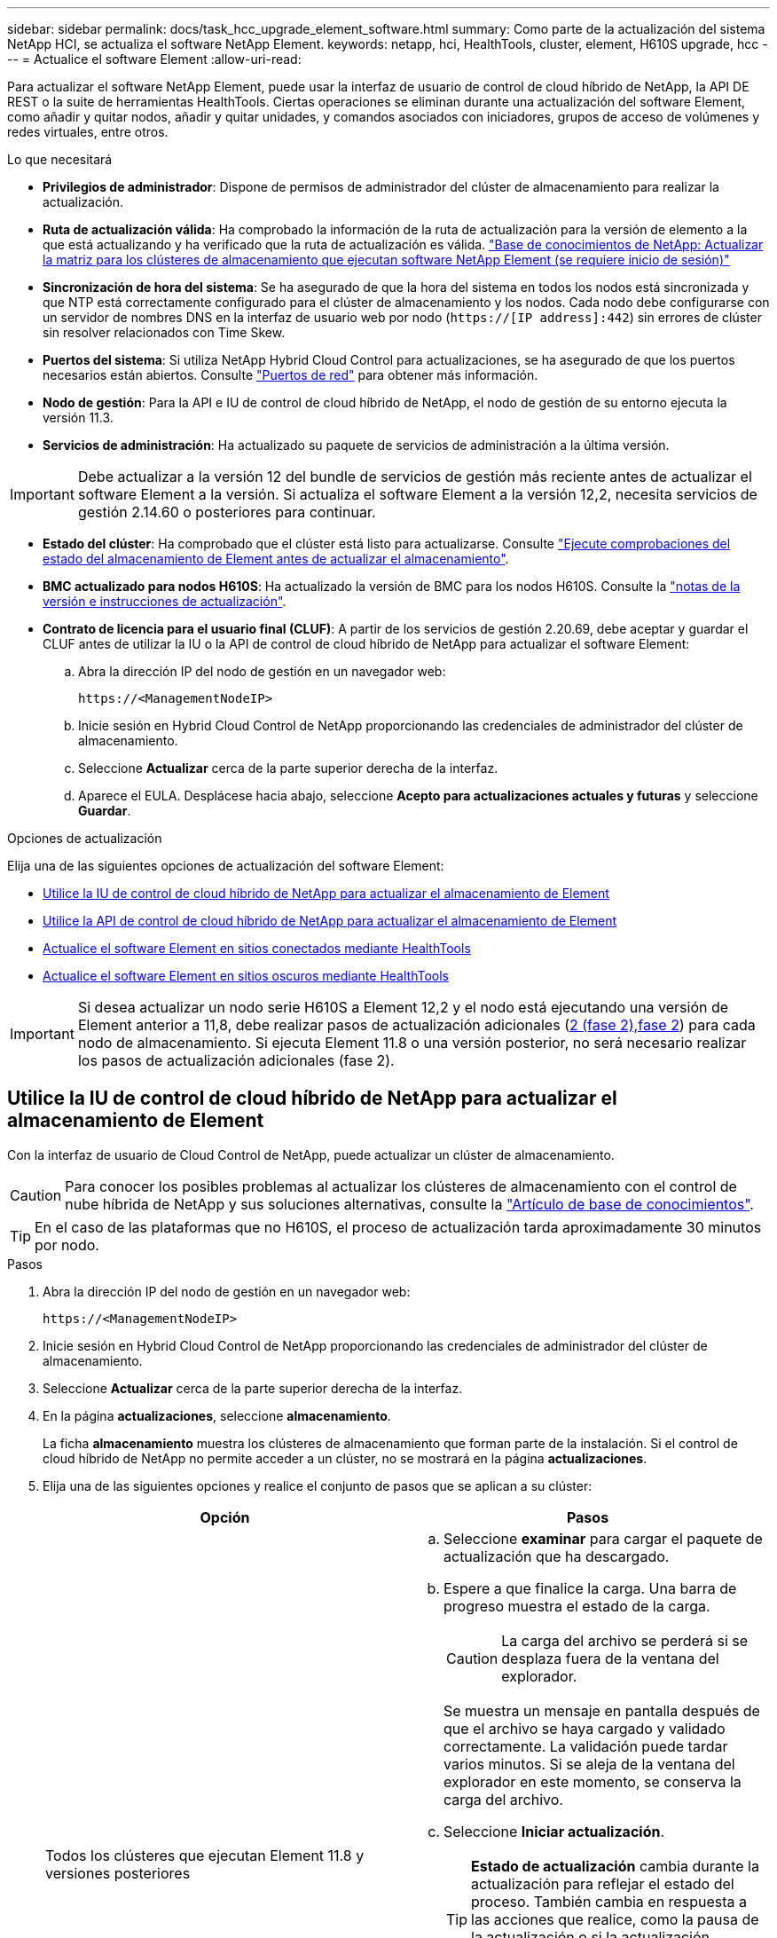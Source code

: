 ---
sidebar: sidebar 
permalink: docs/task_hcc_upgrade_element_software.html 
summary: Como parte de la actualización del sistema NetApp HCI, se actualiza el software NetApp Element. 
keywords: netapp, hci, HealthTools, cluster, element, H610S upgrade, hcc 
---
= Actualice el software Element
:allow-uri-read: 


[role="lead"]
Para actualizar el software NetApp Element, puede usar la interfaz de usuario de control de cloud híbrido de NetApp, la API DE REST o la suite de herramientas HealthTools. Ciertas operaciones se eliminan durante una actualización del software Element, como añadir y quitar nodos, añadir y quitar unidades, y comandos asociados con iniciadores, grupos de acceso de volúmenes y redes virtuales, entre otros.

.Lo que necesitará
* *Privilegios de administrador*: Dispone de permisos de administrador del clúster de almacenamiento para realizar la actualización.
* *Ruta de actualización válida*: Ha comprobado la información de la ruta de actualización para la versión de elemento a la que está actualizando y ha verificado que la ruta de actualización es válida. https://kb.netapp.com/Advice_and_Troubleshooting/Data_Storage_Software/Element_Software/What_is_the_upgrade_matrix_for_storage_clusters_running_NetApp_Element_software%3F["Base de conocimientos de NetApp: Actualizar la matriz para los clústeres de almacenamiento que ejecutan software NetApp Element (se requiere inicio de sesión)"^]
* *Sincronización de hora del sistema*: Se ha asegurado de que la hora del sistema en todos los nodos está sincronizada y que NTP está correctamente configurado para el clúster de almacenamiento y los nodos. Cada nodo debe configurarse con un servidor de nombres DNS en la interfaz de usuario web por nodo (`https://[IP address]:442`) sin errores de clúster sin resolver relacionados con Time Skew.
* *Puertos del sistema*: Si utiliza NetApp Hybrid Cloud Control para actualizaciones, se ha asegurado de que los puertos necesarios están abiertos. Consulte link:hci_prereqs_required_network_ports.html["Puertos de red"] para obtener más información.
* *Nodo de gestión*: Para la API e IU de control de cloud híbrido de NetApp, el nodo de gestión de su entorno ejecuta la versión 11.3.
* *Servicios de administración*: Ha actualizado su paquete de servicios de administración a la última versión.



IMPORTANT: Debe actualizar a la versión 12 del bundle de servicios de gestión más reciente antes de actualizar el software Element a la versión. Si actualiza el software Element a la versión 12,2, necesita servicios de gestión 2.14.60 o posteriores para continuar.

* *Estado del clúster*: Ha comprobado que el clúster está listo para actualizarse. Consulte link:task_hcc_upgrade_element_prechecks.html["Ejecute comprobaciones del estado del almacenamiento de Element antes de actualizar el almacenamiento"].
* *BMC actualizado para nodos H610S*: Ha actualizado la versión de BMC para los nodos H610S. Consulte la link:rn_H610S_BMC_3.84.07.html["notas de la versión e instrucciones de actualización"].
* *Contrato de licencia para el usuario final (CLUF)*: A partir de los servicios de gestión 2.20.69, debe aceptar y guardar el CLUF antes de utilizar la IU o la API de control de cloud híbrido de NetApp para actualizar el software Element:
+
.. Abra la dirección IP del nodo de gestión en un navegador web:
+
[listing]
----
https://<ManagementNodeIP>
----
.. Inicie sesión en Hybrid Cloud Control de NetApp proporcionando las credenciales de administrador del clúster de almacenamiento.
.. Seleccione *Actualizar* cerca de la parte superior derecha de la interfaz.
.. Aparece el EULA. Desplácese hacia abajo, seleccione *Acepto para actualizaciones actuales y futuras* y seleccione *Guardar*.




.Opciones de actualización
Elija una de las siguientes opciones de actualización del software Element:

* <<Utilice la IU de control de cloud híbrido de NetApp para actualizar el almacenamiento de Element>>
* <<Utilice la API de control de cloud híbrido de NetApp para actualizar el almacenamiento de Element>>
* <<Actualice el software Element en sitios conectados mediante HealthTools>>
* <<Actualice el software Element en sitios oscuros mediante HealthTools>>



IMPORTANT: Si desea actualizar un nodo serie H610S a Element 12,2 y el nodo está ejecutando una versión de Element anterior a 11,8, debe realizar pasos de actualización adicionales (<<Actualizar nodos de almacenamiento H610S a Element 12,2 (fase 2),fase 2>>) para cada nodo de almacenamiento. Si ejecuta Element 11.8 o una versión posterior, no será necesario realizar los pasos de actualización adicionales (fase 2).



== Utilice la IU de control de cloud híbrido de NetApp para actualizar el almacenamiento de Element

Con la interfaz de usuario de Cloud Control de NetApp, puede actualizar un clúster de almacenamiento.


CAUTION: Para conocer los posibles problemas al actualizar los clústeres de almacenamiento con el control de nube híbrida de NetApp y sus soluciones alternativas, consulte la https://kb.netapp.com/Advice_and_Troubleshooting/Hybrid_Cloud_Infrastructure/NetApp_HCI/Potential_issues_and_workarounds_when_running_storage_upgrades_using_NetApp_Hybrid_Cloud_Control["Artículo de base de conocimientos"^].


TIP: En el caso de las plataformas que no H610S, el proceso de actualización tarda aproximadamente 30 minutos por nodo.

.Pasos
. Abra la dirección IP del nodo de gestión en un navegador web:
+
[listing]
----
https://<ManagementNodeIP>
----
. Inicie sesión en Hybrid Cloud Control de NetApp proporcionando las credenciales de administrador del clúster de almacenamiento.
. Seleccione *Actualizar* cerca de la parte superior derecha de la interfaz.
. En la página *actualizaciones*, seleccione *almacenamiento*.
+
La ficha *almacenamiento* muestra los clústeres de almacenamiento que forman parte de la instalación. Si el control de cloud híbrido de NetApp no permite acceder a un clúster, no se mostrará en la página *actualizaciones*.

. Elija una de las siguientes opciones y realice el conjunto de pasos que se aplican a su clúster:
+
[cols="2*"]
|===
| Opción | Pasos 


| Todos los clústeres que ejecutan Element 11.8 y versiones posteriores  a| 
.. Seleccione *examinar* para cargar el paquete de actualización que ha descargado.
.. Espere a que finalice la carga. Una barra de progreso muestra el estado de la carga.
+

CAUTION: La carga del archivo se perderá si se desplaza fuera de la ventana del explorador.

+
Se muestra un mensaje en pantalla después de que el archivo se haya cargado y validado correctamente. La validación puede tardar varios minutos. Si se aleja de la ventana del explorador en este momento, se conserva la carga del archivo.

.. Seleccione *Iniciar actualización*.
+

TIP: *Estado de actualización* cambia durante la actualización para reflejar el estado del proceso. También cambia en respuesta a las acciones que realice, como la pausa de la actualización o si la actualización devuelve un error. Consulte <<Cambios de estado de actualización>>.

+

NOTE: Mientras la actualización está en curso, puede salir de la página y volver a ella más tarde para continuar supervisando el progreso. La página no actualiza el estado ni la versión actual de forma dinámica si la fila del clúster está contraída. La fila del clúster debe estar ampliada para actualizar la tabla, o bien se puede actualizar la página.

+
Es posible descargar registros una vez completada la actualización.





| Actualice un clúster de H610S que ejecuta la versión de Element anterior a 11.8.  a| 
.. Seleccione la flecha desplegable junto al clúster que desea actualizar y seleccione una de las versiones de actualización disponibles.
.. Seleccione *Iniciar actualización*. Una vez finalizada la actualización, la interfaz de usuario le solicita que realice la fase 2 del proceso.
.. Complete los pasos adicionales necesarios (fase 2) en la https://kb.netapp.com/Advice_and_Troubleshooting/Hybrid_Cloud_Infrastructure/H_Series/NetApp_H610S_storage_node_power_off_and_on_procedure["Artículo de base de conocimientos"^]y confirme en la interfaz de usuario que ha completado la fase 2.


Es posible descargar registros una vez completada la actualización. Para obtener información sobre los distintos cambios de estado de actualización, consulte <<Cambios de estado de actualización>>.

|===




=== Cambios de estado de actualización

Estos son los diferentes estados que muestra la columna *Estado de actualización* de la interfaz de usuario antes, durante y después del proceso de actualización:

[cols="2*"]
|===
| Estado de actualización | Descripción 


| Actualizado | El clúster se actualizó a la versión de Element más reciente disponible. 


| Versiones disponibles | Hay disponibles versiones más recientes del firmware de almacenamiento o Element para su actualización. 


| En curso | La actualización está en curso. Una barra de progreso muestra el estado de la actualización. Los mensajes en pantalla también muestran los errores a nivel de nodo y muestran el ID de nodo de cada nodo del clúster a medida que avanza la actualización. Es posible supervisar el estado de cada nodo mediante la interfaz de usuario de Element o el plugin de NetApp Element para la interfaz de usuario de vCenter Server. 


| Actualice la pausa | Puede optar por poner en pausa la actualización. En función del estado del proceso de actualización, la operación de pausa puede realizarse correctamente o fallará. Verá un aviso de la interfaz de usuario que le solicita que confirme la operación de pausa. Para garantizar que el clúster esté en un lugar seguro antes de pausar una actualización, la operación de actualización puede tardar hasta dos horas en detenerse por completo. Para reanudar la actualización, seleccione *Reanudar*. 


| En pausa | Colocó en pausa la actualización. Seleccione *Reanudar* para reanudar el proceso. 


| Error | Se produjo un error durante la actualización. Puede descargar el registro de errores y enviarlo al soporte de NetApp. Después de resolver el error, puede volver a la página y seleccionar *Reanudar*. Al reanudar la actualización, la barra de progreso se retrocede durante unos minutos mientras el sistema ejecuta la comprobación del estado y comprueba el estado actual de la actualización. 


| Completo con seguimiento | Solo para actualizar los nodos H610S desde una versión de Element anterior a 11.8. Una vez finalizada la fase 1 del proceso de actualización, este estado le solicita que realice la fase 2 de la actualización (consulte la https://kb.netapp.com/Advice_and_Troubleshooting/Hybrid_Cloud_Infrastructure/H_Series/NetApp_H610S_storage_node_power_off_and_on_procedure["Artículo de base de conocimientos"^]). Después de completar la fase 2 y confirmar que la ha completado, el estado cambia a *hasta la fecha*. 
|===


== Utilice la API de control de cloud híbrido de NetApp para actualizar el almacenamiento de Element

Puede utilizar las API para actualizar los nodos de almacenamiento de un clúster a la versión más reciente del software Element. Puede utilizar una herramienta de automatización que prefiera para ejecutar las API. El flujo de trabajo de API que se documenta aquí, utiliza la interfaz de usuario de API DE REST disponible en el nodo de gestión como ejemplo.

.Pasos
. Descargue el paquete de actualización de almacenamiento en un dispositivo accesible para el nodo de gestión; vaya al software NetApp HCI https://mysupport.netapp.com/site/products/all/details/netapp-hci/downloads-tab["descargas"^] y descargue la imagen del nodo de almacenamiento más reciente.
. Cargue el paquete de actualización de almacenamiento en el nodo de gestión:
+
.. Abra la interfaz de usuario de LA API DE REST del nodo de gestión en el nodo de gestión:
+
[listing]
----
https://<ManagementNodeIP>/package-repository/1/
----
.. Seleccione *autorizar* y complete lo siguiente:
+
... Introduzca el nombre de usuario y la contraseña del clúster.
... Introduzca el ID de cliente como `mnode-client`.
... Seleccione *autorizar* para iniciar una sesión.
... Cierre la ventana de autorización.


.. En la interfaz de usuario DE LA API DE REST, seleccione *POST /packages*.
.. Seleccione *probar*.
.. Seleccione *Browse* y seleccione el paquete de actualización.
.. Seleccione *Ejecutar* para iniciar la carga.
.. Desde la respuesta, copie y guarde el ID de paquete (`"id"`) para utilizarlo en un paso posterior.


. Compruebe el estado de la carga.
+
.. En la interfaz de usuario de la API DE REST, seleccione *GET​ /packages​/{id}​/status*.
.. Seleccione *probar*.
.. Introduzca el ID de paquete que ha copiado en el paso anterior en *id*.
.. Seleccione *Ejecutar* para iniciar la solicitud de estado.
+
La respuesta indica `state` que se `SUCCESS` ha completado.



. Busque el ID del clúster de almacenamiento:
+
.. Abra la interfaz de usuario de LA API DE REST del nodo de gestión en el nodo de gestión:
+
[listing]
----
https://<ManagementNodeIP>/inventory/1/
----
.. Seleccione *autorizar* y complete lo siguiente:
+
... Introduzca el nombre de usuario y la contraseña del clúster.
... Introduzca el ID de cliente como `mnode-client`.
... Seleccione *autorizar* para iniciar una sesión.
... Cierre la ventana de autorización.


.. En la interfaz de usuario DE LA API DE REST, seleccione *GET /Installations*.
.. Seleccione *probar*.
.. Seleccione *Ejecutar*.
.. De la respuesta, copie el ID de activo de instalación (`"id"`).
.. En la interfaz de usuario DE LA API DE REST, seleccione *GET /Installations/{id}*.
.. Seleccione *probar*.
.. Pegue el ID de activo de instalación en el campo *id*.
.. Seleccione *Ejecutar*.
.. A partir de la respuesta, copie y guarde el ID del (`"id"`clúster de almacenamiento ) del clúster que desee actualizar para utilizarlo en un paso posterior.


. Ejecute la actualización del almacenamiento:
+
.. Abra la interfaz de usuario de API DE REST de almacenamiento en el nodo de gestión:
+
[listing]
----
https://<ManagementNodeIP>/storage/1/
----
.. Seleccione *autorizar* y complete lo siguiente:
+
... Introduzca el nombre de usuario y la contraseña del clúster.
... Introduzca el ID de cliente como `mnode-client`.
... Seleccione *autorizar* para iniciar una sesión.
... Cierre la ventana de autorización.


.. Seleccione *POST /upgrades*.
.. Seleccione *probar*.
.. Introduzca el ID del paquete de actualización en el campo parámetro.
.. Introduzca el ID del clúster de almacenamiento en el campo parámetro.
+
La carga útil debe tener un aspecto similar al siguiente ejemplo:

+
[listing]
----
{
  "config": {},
  "packageId": "884f14a4-5a2a-11e9-9088-6c0b84e211c4",
  "storageId": "884f14a4-5a2a-11e9-9088-6c0b84e211c4"
}
----
.. Seleccione *Ejecutar* para iniciar la actualización.
+
La respuesta debe indicar el estado como `initializing`:

+
[listing]
----
{
  "_links": {
    "collection": "https://localhost:442/storage/upgrades",
    "self": "https://localhost:442/storage/upgrades/3fa85f64-1111-4562-b3fc-2c963f66abc1",
    "log": https://localhost:442/storage/upgrades/3fa85f64-1111-4562-b3fc-2c963f66abc1/log
  },
  "storageId": "114f14a4-1a1a-11e9-9088-6c0b84e200b4",
  "upgradeId": "334f14a4-1a1a-11e9-1055`-6c0b84e2001b4",
  "packageId": "774f14a4-1a1a-11e9-8888-6c0b84e200b4",
  "config": {},
  "state": "initializing",
  "status": {
    "availableActions": [
      "string"
    ],
    "message": "string",
    "nodeDetails": [
      {
        "message": "string",
        "step": "NodePreStart",
        "nodeID": 0,
        "numAttempt": 0
      }
    ],
    "percent": 0,
    "step": "ClusterPreStart",
    "timestamp": "2020-04-21T22:10:57.057Z",
    "failedHealthChecks": [
      {
        "checkID": 0,
        "name": "string",
        "displayName": "string",
        "passed": true,
        "kb": "string",
        "description": "string",
        "remedy": "string",
        "severity": "string",
        "data": {},
        "nodeID": 0
      }
    ]
  },
  "taskId": "123f14a4-1a1a-11e9-7777-6c0b84e123b2",
  "dateCompleted": "2020-04-21T22:10:57.057Z",
  "dateCreated": "2020-04-21T22:10:57.057Z"
}
----
.. Copie el ID de actualización (`"upgradeId"`) que forma parte de la respuesta.


. Verifique el progreso y los resultados de la actualización:
+
.. Seleccione *GET ​/upgrades/{actualizeId}*.
.. Seleccione *probar*.
.. Introduzca el ID de actualización desde el paso anterior en *Actualizar Id*.
.. Seleccione *Ejecutar*.
.. Realice una de las siguientes acciones si existen problemas o requisitos especiales durante la actualización:
+
[cols="2*"]
|===
| Opción | Pasos 


| Necesita corregir los problemas de estado del clúster debido a `failedHealthChecks` un mensaje del cuerpo de respuesta.  a| 
... Vaya al artículo de la base de conocimientos específico indicado para cada problema o realice la solución especificada.
... Si se especifica un KB, complete el proceso descrito en el artículo de la base de conocimientos correspondiente.
... Después de resolver los problemas del clúster, vuelva a autenticarse si es necesario y seleccione *PONER ​/actualizaciones/{actualizable Id}*.
... Seleccione *probar*.
... Introduzca el ID de actualización desde el paso anterior en *Actualizar Id*.
... Introduzca `"action":"resume"` el cuerpo de la solicitud.
+
[listing]
----
{
  "action": "resume"
}
----
... Seleccione *Ejecutar*.




| Debe pausar la actualización porque la ventana de mantenimiento se está cerrando o por otro motivo.  a| 
... Vuelva a autenticarse si es necesario y seleccione *PONER ​/actualizaciones/{actualizeId}*.
... Seleccione *probar*.
... Introduzca el ID de actualización desde el paso anterior en *Actualizar Id*.
... Introduzca `"action":"pause"` el cuerpo de la solicitud.
+
[listing]
----
{
  "action": "pause"
}
----
... Seleccione *Ejecutar*.




| Si va a actualizar un clúster H610S que ejecuta una versión de Element anterior a 11,8, verá el estado `finishedNeedsAck` en el cuerpo de la respuesta. Debe realizar pasos de actualización adicionales (fase 2) para cada nodo de almacenamiento H610S.  a| 
... <<Upgrading H610S storage nodes to Element 12.2 or later (phase 2)>>Consulte y complete el proceso de cada nodo.
... Vuelva a autenticarse si es necesario y seleccione *PONER ​/actualizaciones/{actualizeId}*.
... Seleccione *probar*.
... Introduzca el ID de actualización desde el paso anterior en *Actualizar Id*.
... Introduzca `"action":"acknowledge"` el cuerpo de la solicitud.
+
[listing]
----
{
  "action": "acknowledge"
}
----
... Seleccione *Ejecutar*.


|===
.. Ejecute la API *GET ​/upgrades/{actualizable Id}* varias veces, según sea necesario, hasta que el proceso se complete.
+
Durante la actualización, `status` indica `running` si no se han producido errores. A medida que se actualiza cada nodo, el `step` valor cambia a `NodeFinished`.

+
La actualización ha finalizado correctamente cuando el `percent` valor es `100` y el `state` indica `finished`.







== ¿Qué ocurre si se produce un error en una actualización mediante el control del cloud híbrido de NetApp

Si se produce un error en una unidad o un nodo durante una actualización, la interfaz de usuario de Element mostrará errores en el clúster. El proceso de actualización no pasa al siguiente nodo y espera a que se resuelvan los errores del clúster. La barra de progreso de la interfaz de usuario de muestra que la actualización está esperando a que se resuelvan los errores del clúster. En esta fase, la selección de *Pausa* en la interfaz de usuario no funcionará, ya que la actualización espera a que el clúster esté en buen estado. Deberá ponerse en contacto con el servicio de soporte de NetApp para que le ayude con la investigación de un fallo.

El control del cloud híbrido de NetApp tiene un periodo de espera predefinido de tres horas, durante el cual puede suceder una de las siguientes situaciones:

* Los fallos del clúster se resuelven en el plazo de tres horas y se reanuda la actualización. No es necesario realizar ninguna acción en este escenario.
* El problema persiste después de tres horas y el estado de actualización muestra *error* con un banner rojo. Puede reanudar la actualización seleccionando *Reanudar* después de resolver el problema.
* El soporte de NetApp ha determinado que se debe cancelar temporalmente el proceso de actualización para que pueda tomar medidas correctivas antes del plazo de tres horas. El equipo de soporte utilizará la API para cancelar la actualización.



CAUTION: Si se cancela la actualización del clúster mientras se actualiza un nodo, es posible que las unidades se eliminen sin dignidad del nodo. Si las unidades se quitan sin gracia, el soporte de NetApp deberá volver a añadir las unidades durante la actualización. Es posible que el nodo tarde más en realizar actualizaciones de firmware o actividades de sincronización posteriores a la actualización. Si el progreso de la actualización parece estancado, póngase en contacto con el soporte de NetApp para obtener ayuda.



== Actualice el software Element en sitios conectados mediante HealthTools

.Pasos
. Descargue el paquete de actualización de almacenamiento; vaya al software NetApp HCI https://mysupport.netapp.com/site/products/all/details/netapp-hci/downloads-tab["descargas"^] y descargue la imagen del nodo de almacenamiento más reciente en un dispositivo que no sea el nodo de gestión.
+

NOTE: Es necesario contar con la versión más reciente de HealthTools para actualizar el software de almacenamiento Element.

. Copie el archivo ISO en el nodo de gestión en una ubicación accesible como /tmp.
+
Cuando cargue el archivo ISO, asegúrese de que el nombre del archivo no cambia; de lo contrario, se producirá un error en los pasos posteriores.

. *Opcional*: Descargue el ISO del nodo de gestión a los nodos del clúster antes de la actualización.
+
Con este paso se reduce el tiempo de actualización, ya que se preconfigurando la ISO en los nodos de almacenamiento y se ejecutan comprobaciones internas adicionales para garantizar que el clúster tenga un estado adecuado que actualizar. Si realiza esta operación, el clúster no pondrá en modo "actualización" ni restringirá ninguna de las operaciones del clúster.

+
[listing]
----
sfinstall <MVIP> -u <cluster_username> <path-toinstall-file-ISO> --stage
----
+

NOTE: Omita la contraseña de la línea de comandos para permitir `sfinstall` la solicitud de la información. Para las contraseñas que contienen caracteres especiales, agregue una barra diagonal inversa (`\`) antes de cada carácter especial. Por ejemplo, `mypass!@1` debe introducirse como `mypass\!\@`.

+
*Ejemplo* Consulte la siguiente entrada de ejemplo:

+
[listing]
----
sfinstall 10.117.0.244 -u admin /tmp/solidfire-rtfisodium-11.0.0.345.iso --stage
----
+
La salida del ejemplo muestra que `sfinstall` intenta verificar si hay disponible una versión más reciente de `sfinstall`:

+
[listing]
----
sfinstall 10.117.0.244 -u admin
/tmp/solidfire-rtfisodium-11.0.0.345.iso 2018-10-01 16:52:15:
Newer version of sfinstall available.
This version: 2018.09.01.130, latest version: 2018.06.05.901.
The latest version of the HealthTools can be downloaded from:
https:// mysupport.netapp.com/NOW/cgi-bin/software/
or rerun with --skip-version-check
----
+
Consulte el siguiente extracto de muestra de una operación previa a la etapa correcta:

+

NOTE: Cuando finalice el almacenamiento provisional, aparecerá el mensaje `Storage Node Upgrade Staging Successful` después del evento de actualización.

+
[listing]
----
flabv0004 ~ # sfinstall -u admin
10.117.0.87 solidfire-rtfi-sodium-patch3-11.3.0.14171.iso --stage
2019-04-03 13:19:58: sfinstall Release Version: 2019.01.01.49 Management Node Platform:
Ember Revision: 26b042c3e15a Build date: 2019-03-12 18:45
2019-04-03 13:19:58: Checking connectivity to MVIP 10.117.0.87
2019-04-03 13:19:58: Checking connectivity to node 10.117.0.86
2019-04-03 13:19:58: Checking connectivity to node 10.117.0.87
...
2019-04-03 13:19:58: Successfully connected to cluster and all nodes
...
2019-04-03 13:20:00: Do you want to continue? ['Yes', 'No']: Yes
...
2019-04-03 13:20:55: Staging install pack on cluster nodes
2019-04-03 13:20:55: newVersion: 11.3.0.14171
2019-04-03 13:21:01: nodeToStage: nlabp2814, nlabp2815, nlabp2816, nlabp2813
2019-04-03 13:21:02: Staging Node nlabp2815 mip=[10.117.0.87] nodeID=[2] (1 of 4 nodes)
2019-04-03 13:21:02: Node Upgrade serving image at
http://10.117.0.204/rtfi/solidfire-rtfisodium-
patch3-11.3.0.14171/filesystem.squashfs
...
2019-04-03 13:25:40: Staging finished. Repeat the upgrade command without the --stage option to start the upgrade.
----
+
Los ISO preconfigurados se eliminarán automáticamente una vez que finalice la actualización. Sin embargo, si la actualización no se ha iniciado y necesita ser reprogramada, los ISOs pueden ser despreconfigurados manualmente usando el comando:

+
`sfinstall <MVIP> -u <cluster_username> --destage`

+
Una vez iniciada la actualización, la opción de dejar de estar disponible.

. Inicie la actualización con el `sfinstall` comando y la ruta al archivo ISO:
+
`sfinstall <MVIP> -u <cluster_username> <path-toinstall-file-ISO>`

+
*ejemplo*

+
Consulte el siguiente comando de entrada de ejemplo:

+
[listing]
----
sfinstall 10.117.0.244 -u admin /tmp/solidfire-rtfi-sodium-11.0.0.345.iso
----
+
La salida del ejemplo muestra que `sfinstall` intenta verificar si hay disponible una versión más reciente de `sfinstall`:

+
[listing]
----
sfinstall 10.117.0.244 -u admin /tmp/solidfire-rtfi-sodium-11.0.0.345.iso
2018-10-01 16:52:15: Newer version of sfinstall available.
This version: 2018.09.01.130, latest version: 2018.06.05.901.
The latest version of the HealthTools can be downloaded from:
https://mysupport.netapp.com/NOW/cgi-bin/software/ or rerun with --skip-version-check
----
+
Consulte el siguiente extracto de ejemplo de una actualización correcta. Los eventos de actualización pueden utilizarse para supervisar el progreso de la actualización.

+
[listing]
----
# sfinstall 10.117.0.161 -u admin solidfire-rtfi-sodium-11.0.0.761.iso
2018-10-11 18:28
Checking connectivity to MVIP 10.117.0.161
Checking connectivity to node 10.117.0.23
Checking connectivity to node 10.117.0.24
...
Successfully connected to cluster and all nodes
###################################################################
You are about to start a new upgrade
10.117.0.161
10.3.0.161
solidfire-rtfi-sodium-11.0.0.761.iso
Nodes:
10.117.0.23 nlabp1023 SF3010 10.3.0.161
10.117.0.24 nlabp1025 SF3010 10.3.0.161
10.117.0.26 nlabp1027 SF3010 10.3.0.161
10.117.0.28 nlabp1028 SF3010 10.3.0.161
###################################################################
Do you want to continue? ['Yes', 'No']: yes
...
Watching for new network faults. Existing fault IDs are set([]).
Checking for legacy network interface names that need renaming
Upgrading from 10.3.0.161 to 11.0.0.761 upgrade method=rtfi
Waiting 300 seconds for cluster faults to clear
Waiting for caches to fall below threshold
...
Installing mip=[10.117.0.23] nodeID=[1] (1 of 4 nodes)
Starting to move primaries.
Loading volume list
Moving primary slice=[7] away from mip[10.117.0.23] nodeID[1] ssid[11] to new ssid[15]
Moving primary slice=[12] away from mip[10.117.0.23] nodeID[1] ssid[11] to new ssid[15]
...
Installing mip=[10.117.114.24] nodeID=[2] (2 of 4 nodes)
Starting to move primaries.
Loading volume list
Moving primary slice=[5] away from mip[10.117.114.24] nodeID[2] ssid[7] to new ssid[11]
...
Install of solidfire-rtfi-sodium-11.0.0.761 complete.
Removing old software
No staged builds present on nodeID=[1]
No staged builds present on nodeID=[2]
...
Starting light cluster block service check
----



IMPORTANT: Si desea actualizar un nodo serie H610S a Element 12,2 y el nodo está ejecutando una versión de Element anterior a 11,8, debe realizar pasos de actualización adicionales (<<Actualizar nodos de almacenamiento H610S a Element 12,2 (fase 2),fase 2>>) para cada nodo de almacenamiento. Si ejecuta Element 11.8 o una versión posterior, no será necesario realizar los pasos de actualización adicionales (fase 2).



== Actualice el software Element en sitios oscuros mediante HealthTools

Puede usar el conjunto de herramientas HealthTools para actualizar el software NetApp Element en un sitio oscuro.

.Lo que necesitará
. Vaya a Software NetApp HCI https://mysupport.netapp.com/site/products/all/details/netapp-hci/downloads-tab["descargas"^] .
. Seleccione la versión de software correcta y descargue la imagen del nodo de almacenamiento más reciente en un equipo que no es el nodo de gestión.
+

NOTE: Es necesario contar con la versión más reciente de HealthTools para actualizar el software de almacenamiento Element.

. Descargue esta acción https://library.netapp.com/ecm/ecm_get_file/ECMLP2840740["Archivo JSON"^] del sitio de soporte de NetApp en un equipo que no es el nodo de gestión y cambie el nombre a `metadata.json`.
. Copie el archivo ISO en el nodo de gestión en una ubicación accesible como `/tmp`.
+

TIP: Puede hacerlo utilizando, por ejemplo, SCP. Cuando cargue el archivo ISO, asegúrese de que el nombre del archivo no cambia; de lo contrario, se producirá un error en los pasos posteriores.



.Pasos
. Ejecute `sfupdate-healthtools` el comando:
+
[listing]
----
sfupdate-healthtools <path-to-healthtools-package>
----
. Compruebe la versión instalada:
+
[listing]
----
sfupdate-healthtools -v
----
. Compruebe la versión más reciente con respecto al archivo JSON de metadatos:
+
[listing]
----
sfupdate-healthtools -l --metadata=<path-to-metadata-json>
----
. Asegúrese de que el clúster esté listo:
+
[listing]
----
sudo sfupgradecheck -u <cluster_username> -p <cluster_password> MVIP --metadata=<path-to-metadata-json>
----
. Ejecute `sfinstall` el comando con la ruta al archivo ISO y el archivo JSON de metadatos:
+
[listing]
----
sfinstall -u <cluster_username> <MVIP> <path-toinstall-file-ISO> --metadata=<path-to-metadata-json-file>
----
+
Consulte el siguiente comando de entrada de ejemplo:

+
[listing]
----
sfinstall -u admin 10.117.78.244 /tmp/solidfire-rtfi-11.3.0.345.iso --metadata=/tmp/metadata.json
----
+
*Opcional* Puede agregar `--stage` la bandera al `sfinstall` comando para pre-escalonar la actualización por adelantado.




IMPORTANT: Si desea actualizar un nodo serie H610S a Element 12,2 y el nodo está ejecutando una versión de Element anterior a 11,8, debe realizar pasos de actualización adicionales (<<Actualizar nodos de almacenamiento H610S a Element 12,2 (fase 2),fase 2>>) para cada nodo de almacenamiento. Si ejecuta Element 11.8 o una versión posterior, no será necesario realizar los pasos de actualización adicionales (fase 2).



== Qué ocurre si se produce un error en una actualización mediante HealthTools

Si la actualización del software falla, puede pausar la actualización.


TIP: Debe pausar una actualización solo con Ctrl-C. Esto permite que el sistema se limpie automáticamente.

Cuando `sfinstall` espera a que se borren los fallos del clúster y si algún fallo provoca que los fallos permanezcan, `sfinstall` no continuará con el siguiente nodo.

.Pasos
. Debe parar `sfinstall` con Ctrl+C.
. Póngase en contacto con el soporte de NetApp para recibir ayuda con la investigación de fallo.
. Reanude la actualización con el mismo `sfinstall` comando.
. Cuando una actualización se detiene con Ctrl+C, si la actualización se encuentra actualizando un nodo, elija una de las siguientes opciones:
+
** *Wait*: Permita que el nodo que está actualizando finalice antes de restablecer las constantes del clúster.
** *Continuar*: Continuar la actualización, que cancela la pausa.
** *Anular*: Restablece las constantes del clúster y anula la actualización inmediatamente.
+

NOTE: Si se cancela la actualización del clúster mientras se actualiza un nodo, es posible que las unidades se eliminen sin dignidad del nodo. Si las unidades se quitan sin gracia, el soporte de NetApp deberá volver a añadir las unidades durante la actualización. Es posible que el nodo tarde más en realizar actualizaciones de firmware o actividades de sincronización posteriores a la actualización. Si el progreso de la actualización parece estancado, póngase en contacto con el soporte de NetApp para obtener ayuda.







== Actualizar nodos de almacenamiento H610S a Element 12,2 (fase 2)

Si va a actualizar un nodo serie H610S a Element 12,2 y el nodo está ejecutando una versión de Element anterior a 11,8, el proceso de actualización implica dos fases.

La fase 1, que se realiza primero, sigue los mismos pasos que el proceso de actualización estándar al elemento 12,2. Instala el software Element y todas las actualizaciones de firmware de la versión 5 de forma gradual a través del clúster, nodo por nodo. Debido a la carga útil del firmware, se estima que el proceso tardará aproximadamente de 1.5 a 2 horas por nodo H610S, incluido un único ciclo de arranque en frío al final de la actualización de cada nodo.

La fase 2 implica completar los pasos para realizar un apagado completo del nodo y desconectar el suministro eléctrico de cada nodo H610S que se describen en un necesario https://kb.netapp.com/Advice_and_Troubleshooting/Hybrid_Cloud_Infrastructure/H_Series/NetApp_H610S_storage_node_power_off_and_on_procedure["KB"^]. Se calcula que esta fase tarda aproximadamente una hora por nodo H610S.


IMPORTANT: Después de completar la fase 1, cuatro de las cinco actualizaciones de firmware se activan durante el arranque en frío en cada nodo H610S; sin embargo, el firmware del dispositivo lógico programable complejo (CPLD) requiere una desconexión de alimentación completa y reconexión para su instalación completa. La actualización de firmware de CPLD protege contra errores NVDIMM y eliminación de unidades de metadatos durante los reinicios o ciclos de apagado y encendido futuros. Se calcula que este restablecimiento de alimentación tarda aproximadamente una hora por nodo H610S. Requiere apagar el nodo, quitar los cables de alimentación o desconectar la alimentación a través de una PDU inteligente, esperar aproximadamente 3 minutos, y volver a conectar la alimentación.

.Lo que necesitará
* Completó la fase 1 del proceso de actualización de H610S y actualizó los nodos de almacenamiento mediante uno de los procedimientos de actualización de almacenamiento estándar de Element.



NOTE: La fase 2 requiere personal in situ.

.Pasos
. (Fase 2) complete el proceso de restablecimiento de alimentación necesario para cada nodo H610S del clúster:



NOTE: Si el clúster también tiene nodos que no son H610S, estos nodos que no son H610S están exentos de la fase 2 y no necesita que se apague o que tenga desconectada la alimentación.

. Comuníquese con el soporte de NetApp para obtener ayuda y programar esta actualización.
. Siga el procedimiento de actualización de fase 2 en este https://kb.netapp.com/Advice_and_Troubleshooting/Hybrid_Cloud_Infrastructure/H_Series/NetApp_H610S_storage_node_power_off_and_on_procedure["KB"^] que sea necesario para completar una actualización para cada nodo H610S.


[discrete]
== Obtenga más información

* https://docs.netapp.com/us-en/vcp/index.html["Plugin de NetApp Element para vCenter Server"^]
* https://www.netapp.com/hybrid-cloud/hci-documentation/["Página de recursos de NetApp HCI"^]

